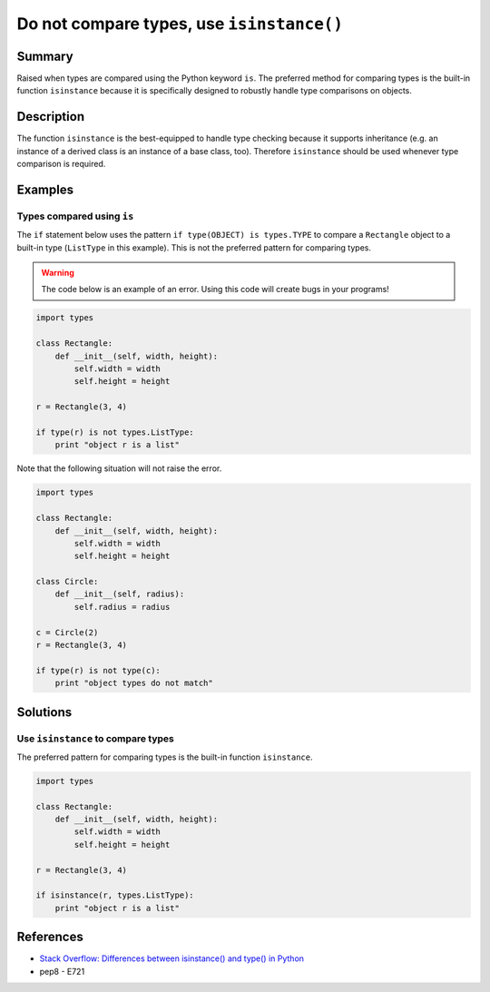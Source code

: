 Do not compare types, use ``isinstance()``
==========================================

Summary
-------

Raised when types are compared using the Python keyword ``is``. The preferred method for comparing types is the built-in function ``isinstance`` because it is specifically designed to robustly handle type comparisons on objects.

Description
-----------

The function ``isinstance`` is the best-equipped to handle type checking because it supports inheritance (e.g. an instance of a derived class is an instance of a base class, too). Therefore ``isinstance`` should be used whenever type comparison is required.

Examples
----------

Types compared using ``is``
.........................................

The ``if`` statement below uses the pattern ``if type(OBJECT) is types.TYPE`` to compare a ``Rectangle`` object to a built-in type (``ListType`` in this example). This is not the preferred pattern for comparing types.

.. warning:: The code below is an example of an error. Using this code will create bugs in your programs!

.. code:: python

    import types

    class Rectangle:
        def __init__(self, width, height):
            self.width = width
            self.height = height

    r = Rectangle(3, 4)

    if type(r) is not types.ListType:
        print "object r is a list"
        
Note that the following situation will not raise the error.

.. code:: python

    import types

    class Rectangle:
        def __init__(self, width, height):
            self.width = width
            self.height = height

    class Circle:
        def __init__(self, radius):
            self.radius = radius

    c = Circle(2)
    r = Rectangle(3, 4)

    if type(r) is not type(c):
        print "object types do not match"

Solutions
---------

Use ``isinstance`` to compare types
...................................

The preferred pattern for comparing types is the built-in function ``isinstance``.

.. code:: python

    import types

    class Rectangle:
        def __init__(self, width, height):
            self.width = width
            self.height = height

    r = Rectangle(3, 4)

    if isinstance(r, types.ListType):
        print "object r is a list"
        
References
----------
- `Stack Overflow: Differences between isinstance() and type() in Python <http://stackoverflow.com/questions/1549801/differences-between-isinstance-and-type-in-python>`_
- pep8 - E721
